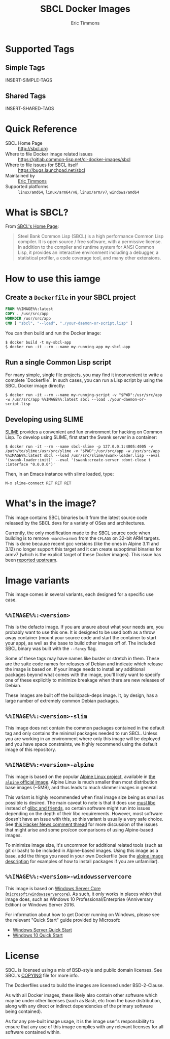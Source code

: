 #+TITLE: SBCL Docker Images
#+AUTHOR: Eric Timmons

* Supported Tags

** Simple Tags

   INSERT-SIMPLE-TAGS

** Shared Tags

   INSERT-SHARED-TAGS

* Quick Reference

  + SBCL Home Page :: [[http://sbcl.org][http://sbcl.org]]
  + Where to file Docker image related issues :: [[https://gitlab.common-lisp.net/cl-docker-images/sbcl]]
  + Where to file issues for SBCL itself :: [[https://bugs.launchpad.net/sbcl][https://bugs.launchpad.net/sbcl]]
  + Maintained by :: [[https://github.com/daewok][Eric Timmons]]
  + Supported platforms :: =linux/amd64=, =linux/arm64/v8=, =linux/arm/v7=, =windows/amd64=

* What is SBCL?

  From [[http://sbcl.org][SBCL's Home Page]]:

  #+begin_quote
  Steel Bank Common Lisp (SBCL) is a high performance Common Lisp compiler. It
  is open source / free software, with a permissive license. In addition to the
  compiler and runtime system for ANSI Common Lisp, it provides an interactive
  environment including a debugger, a statistical profiler, a code coverage
  tool, and many other extensions.
  #+end_quote

* How to use this iamge

** Create a =Dockerfile= in your SBCL project

   #+begin_src dockerfile
     FROM %%IMAGE%%:latest
     COPY . /usr/src/app
     WORKDIR /usr/src/app
     CMD [ "sbcl", "--load", "./your-daemon-or-script.lisp" ]
   #+end_src

   You can then build and run the Docker image:

   #+begin_src console
     $ docker build -t my-sbcl-app
     $ docker run -it --rm --name my-running-app my-sbcl-app
   #+end_src

** Run a single Common Lisp script

   For many simple, single file projects, you may find it inconvenient to write
   a complete `Dockerfile`. In such cases, you can run a Lisp script by using
   the SBCL Docker image directly:

   #+begin_src console
     $ docker run -it --rm --name my-running-script -v "$PWD":/usr/src/app -w /usr/src/app %%IMAGE%%:latest sbcl --load ./your-daemon-or-script.lisp
   #+end_src

** Developing using SLIME

   [[https://common-lisp.net/project/slime/][SLIME]] provides a convenient and fun environment for hacking on Common
   Lisp. To develop using SLIME, first start the Swank server in a container:

   #+begin_src console
     $ docker run -it --rm --name sbcl-slime -p 127.0.0.1:4005:4005 -v /path/to/slime:/usr/src/slime -v "$PWD":/usr/src/app -w /usr/src/app %%IMAGE%%:latest sbcl --load /usr/src/slime/swank-loader.lisp --eval '(swank-loader:init)' --eval '(swank:create-server :dont-close t :interface "0.0.0.0")'
   #+end_src

   Then, in an Emacs instance with slime loaded, type:

   #+begin_src emacs
     M-x slime-connect RET RET RET
   #+end_src


* What's in the image?

  This image contains SBCL binaries built from the latest source code released
  by the SBCL devs for a variety of OSes and architectures.

  Currently, the only modification made to the SBCL source code when building
  is to remove =-march=armv5= from the =CFLAGS= on 32-bit ARM targets. This is
  done because recent gcc versions (like the ones in Alpine 3.11 and 3.12) no
  longer support this target and it can create suboptimal binaries for armv7
  (which is the explicit target of these Docker images). This issue has been
  [[https://bugs.launchpad.net/sbcl/+bug/1839783][reported upstream]].

* Image variants

  This image comes in several variants, each designed for a specific use case.

** =%%IMAGE%%:<version>=

   This is the defacto image. If you are unsure about what your needs are, you
   probably want to use this one. It is designed to be used both as a throw
   away container (mount your source code and start the container to start your
   app), as well as the base to build other images off of. The included SBCL
   binary was built with the =--fancy= flag.

   Some of these tags may have names like buster or stretch in them. These are
   the suite code names for releases of Debian and indicate which release the
   image is based on. If your image needs to install any additional packages
   beyond what comes with the image, you'll likely want to specify one of these
   explicitly to minimize breakage when there are new releases of Debian.

   These images are built off the buildpack-deps image. It, by design, has a
   large number of extremely common Debian packages.

** =%%IMAGE%%:<version>-slim=

   This image does not contain the common packages contained in the default tag
   and only contains the minimal packages needed to run SBCL. Unless you are
   working in an environment where only this image will be deployed and you
   have space constraints, we highly recommend using the default image of this
   repository.

** =%%IMAGE%%:<version>-alpine=

   This image is based on the popular [[https://alpinelinux.org/][Alpine Linux project]], available in [[https://hub.docker.com/_/alpine][the
   =alpine= official image]]. Alpine Linux is much smaller than most distribution
   base images (~5MB), and thus leads to much slimmer images in general.

   This variant is highly recommended when final image size being as small as
   possible is desired. The main caveat to note is that it does use [[https://musl.libc.org/][musl libc]]
   instead of [[https://www.etalabs.net/compare_libcs.html][glibc and friends]], so certain software might run into issues
   depending on the depth of their libc requirements. However, most software
   doesn't have an issue with this, so this variant is usually a very safe
   choice. See [[https://news.ycombinator.com/item?id=10782897][this Hacker News comment thread]] for more discussion of the
   issues that might arise and some pro/con comparisons of using Alpine-based
   images.

   To minimize image size, it's uncommon for additional related tools (such as
   git or bash) to be included in Alpine-based images. Using this image as a
   base, add the things you need in your own Dockerfile (see the [[https://hub.docker.com/_/alpine/][alpine image
   description]] for examples of how to install packages if you are unfamiliar).

** =%%IMAGE%%:<version>-windowsservercore=

   This image is based on [[https://hub.docker.com/_/microsoft-windows-servercore][Windows Server Core
   (=microsoft/windowsservercore=)]]. As such, it only works in places which that
   image does, such as Windows 10 Professional/Enterprise (Anniversary Edition)
   or Windows Server 2016.

   For information about how to get Docker running on Windows, please see the
   relevant "Quick Start" guide provided by Microsoft:

   + [[https://msdn.microsoft.com/en-us/virtualization/windowscontainers/quick_start/quick_start_windows_server][Windows Server Quick Start]]
   + [[https://msdn.microsoft.com/en-us/virtualization/windowscontainers/quick_start/quick_start_windows_10][Windows 10 Quick Start]]

* License

  SBCL is licensed using a mix of BSD-style and public domain licenses. See
  SBCL's [[http://sbcl.git.sourceforge.net/git/gitweb.cgi?p=sbcl/sbcl.git;a=blob_plain;f=COPYING;hb=HEAD][COPYING]] file for more info.

  The Dockerfiles used to build the images are licensed under BSD-2-Clause.

  As with all Docker images, these likely also contain other software which may
  be under other licenses (such as Bash, etc from the base distribution, along
  with any direct or indirect dependencies of the primary software being
  contained).

  As for any pre-built image usage, it is the image user's responsibility to
  ensure that any use of this image complies with any relevant licenses for all
  software contained within.
